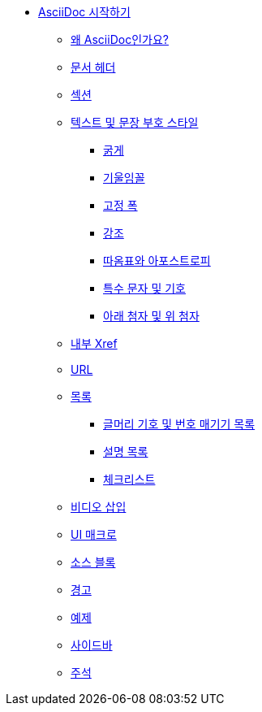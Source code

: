* xref:asciidoc-primer.adoc[AsciiDoc 시작하기]
** xref:why-asciidoc.adoc[왜 AsciiDoc인가요?]
** xref:document-header.adoc[문서 헤더]
** xref:sections.adoc[섹션]
** xref:styles.adoc[텍스트 및 문장 부호 스타일]
*** xref:styles-bold.adoc[굵게]
*** xref:styles-italic.adoc[기울임꼴]
*** xref:styles-monospace.adoc[고정 폭]
*** xref:styles-highlight.adoc[강조]
*** xref:styles-quote-marks-and-apostrophes.adoc[따옴표와 아포스트로피]
*** xref:styles-special-characters-and-symbols.adoc[특수 문자 및 기호]
*** xref:styles-subscript-and-superscript.adoc[아래 첨자 및 위 첨자]
** xref:internal-xrefs.adoc[내부 Xref]
** xref:urls.adoc[URL]
** xref:lists.adoc[목록]
*** xref:bullet-and-numbered-lists.adoc[글머리 기호 및 번호 매기기 목록]
*** xref:description-lists.adoc[설명 목록]
*** xref:checklists.adoc[체크리스트]
** xref:embed-a-video.adoc[비디오 삽입]
** xref:ui-macros.adoc[UI 매크로]
** xref:source-blocks.adoc[소스 블록]
** xref:admonitions.adoc[경고]
** xref:examples.adoc[예제]
** xref:sidebars.adoc[사이드바]
** xref:comments.adoc[주석]